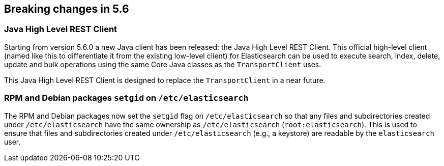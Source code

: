 [[breaking-changes-5.6]]
== Breaking changes in 5.6

[[breaking_56_clients]]
[float]
=== Java High Level REST Client

Starting from version 5.6.0 a new Java client has been released: the Java High Level REST Client.
This official high-level client (named like this to differentiate it from the existing low-level client) for
Elasticsearch can be used to execute search, index, delete, update and bulk operations using the same Core
Java classes as the `TransportClient` uses.

This Java High Level REST Client is designed to replace the `TransportClient` in a near future.

[[breaking_56_packaging_changes]]
[float]
=== RPM and Debian packages `setgid` on `/etc/elasticsearch`

The RPM and Debian packages now set the `setgid` flag on `/etc/elasticsearch` so
that any files and subdirectories created under `/etc/elasticsearch` have the
same ownership as `/etc/elasticsearch` (`root:elasticsearch`). This is used to
ensure that files and subdirectories created under `/etc/elasticsearch` (e.g., a
keystore) are readable by the `elasticsearch` user.
